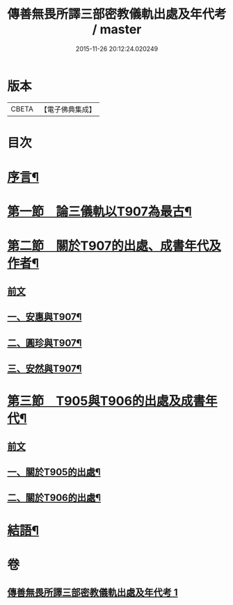 #+TITLE: 傳善無畏所譯三部密教儀軌出處及年代考 / master
#+DATE: 2015-11-26 20:12:24.020249
* 版本
 |     CBETA|【電子佛典集成】|

* 目次
* [[file:KR6v0056_001.txt::001-0394a7][序言¶]]
* [[file:KR6v0056_001.txt::0397a23][第一節　論三儀軌以T907為最古¶]]
* [[file:KR6v0056_001.txt::0400a10][第二節　關於T907的出處、成書年代及作者¶]]
** [[file:KR6v0056_001.txt::0400a10][前文]]
** [[file:KR6v0056_001.txt::0400a20][一、安惠與T907¶]]
** [[file:KR6v0056_001.txt::0403a5][二、圓珍與T907¶]]
** [[file:KR6v0056_001.txt::0412a19][三、安然與T907¶]]
* [[file:KR6v0056_001.txt::0416a27][第三節　T905與T906的出處及成書年代¶]]
** [[file:KR6v0056_001.txt::0416a27][前文]]
** [[file:KR6v0056_001.txt::0417a7][一、關於T905的出處¶]]
** [[file:KR6v0056_001.txt::0424a15][二、關於T906的出處¶]]
* [[file:KR6v0056_001.txt::0426a22][結語¶]]
* 卷
** [[file:KR6v0056_001.txt][傳善無畏所譯三部密教儀軌出處及年代考 1]]
